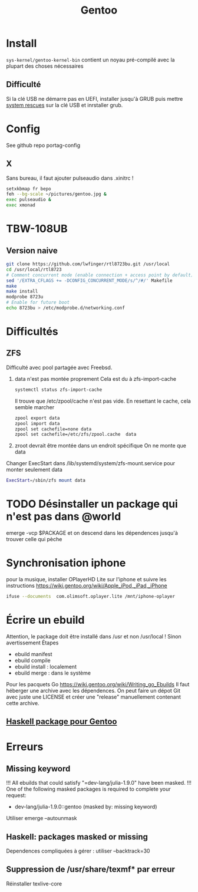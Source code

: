 :PROPERTIES:
:ID:       0c8d2d28-e792-49f7-a085-abbd8f3f1c50
:END:
#+title: Gentoo
#+filetags: cs gentoo

* Install
:PROPERTIES:
:ID:       590b7a4c-3bed-4d9d-93db-78ef1f673f96
:END:
=sys-kernel/gentoo-kernel-bin= contient un noyau pré-compilé avec la plupart des choses nécessaires
** Difficulté
Si la clé USB ne démarre pas en UEFI, installer jusqu'à GRUB puis mettre [[https://www.system-rescue.org/][system rescues]] sur la clé USB et inrstaller grub.
* Config
See github repo portag-config
** X
Sans bureau, il faut ajouter pulseaudio dans .xinitrc !

#+begin_src sh
setxkbmap fr bepo
feh --bg-scale ~/pictures/gentoo.jpg &
exec pulseaudio &
exec xmonad

#+end_src

* TBW-108UB
** Version naive
#+begin_src sh
git clone https://github.com/lwfinger/rtl8723bu.git /usr/local
cd /usr/local/rtl8723
# Comment concurrent mode (enable connection + access point by default)
sed '/EXTRA_CFLAGS += -DCONFIG_CONCURRENT_MODE/s/^/#/' Makefile
make
make install
modprobe 8723u
# Enable for future boot
echo 8723bu > /etc/modprobe.d/networking.conf
#+end_src

* Difficultés
** ZFS
Difficulté avec pool partagée avec Freebsd.
1. data n'est pas montée proprement
    Cela est du à zfs-import-cache
    #+begin_src  sh
    systemctl status zfs-import-cache
    #+end_src
    Il trouve que /etc/zpool/cache n'est pas vide. En resettant le cache, cela semble marcher
    #+begin_src sh
zpool export data
zpool import data
zpool set cachefile=none data
zpool set cachefile=/etc/zfs/zpool.cache  data
    #+end_src

2. zroot devrait être montée dans un endroit spécifique
   On ne monte que data
Changer ExecStart dans /lib/systemd/system/zfs-mount.service pour monter seulement data
#+begin_src sh
ExecStart=/sbin/zfs mount data
#+end_src

* TODO Désinstaller un package qui n'est pas dans @world
emerge -vcp $PACKAGE
et on descend dans les dépendences jusqu'à trouver celle qui pèche
* Synchronisation iphone
pour la musique, installer OPlayerHD Lite sur l'iphone et suivre les instructions https://wiki.gentoo.org/wiki/Apple_iPod,_iPad,_iPhone
#+begin_src  sh
ifuse --documents  com.olimsoft.oplayer.lite /mnt/iphone-oplayer
#+end_src
* Écrire un ebuild
:PROPERTIES:
:ID:       a02f8422-149b-4bba-8042-664d7699a7d9
:END:
Attention, le package doit être installé dans /usr et non /usr/local ! Sinon avertissement
Étapes
- ebuild manifest
- ebuild compile
- ebuild install : localement
- ebuild merge : dans le système
Pour les pacquets Go
https://wiki.gentoo.org/wiki/Writing_go_Ebuilds
Il faut héberger une archive avec les dépendences. On peut faire un dépot Git avec juste une LICENSE et créer une "release" manuellement contenant cette archive.
** [[id:83b9193c-8bb2-413f-9371-fa2baf8b333a][Haskell package pour Gentoo]]
* Erreurs
** Missing keyword
!!! All ebuilds that could satisfy "=dev-lang/julia-1.9.0" have been masked.
!!! One of the following masked packages is required to complete your request:
- dev-lang/julia-1.9.0::gentoo (masked by: missing keyword)

Utiliser emerge --autounmask
** Haskell: packages masked or missing
Dependences compliquées à gérer : utiliser --backtrack=30
** Suppression de /usr/share/texmf* par erreur
Réinstaller texlive-core
